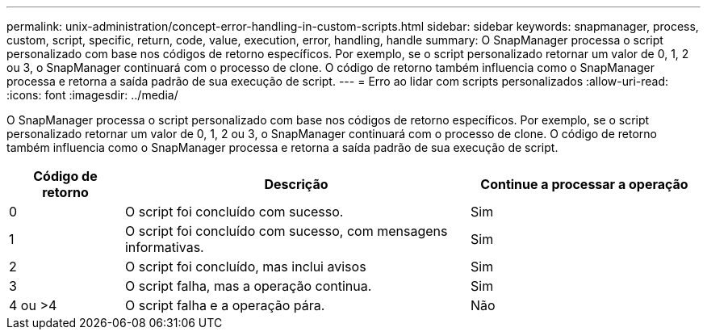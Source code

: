 ---
permalink: unix-administration/concept-error-handling-in-custom-scripts.html 
sidebar: sidebar 
keywords: snapmanager, process, custom, script, specific, return, code, value, execution, error, handling, handle 
summary: O SnapManager processa o script personalizado com base nos códigos de retorno específicos. Por exemplo, se o script personalizado retornar um valor de 0, 1, 2 ou 3, o SnapManager continuará com o processo de clone. O código de retorno também influencia como o SnapManager processa e retorna a saída padrão de sua execução de script. 
---
= Erro ao lidar com scripts personalizados
:allow-uri-read: 
:icons: font
:imagesdir: ../media/


[role="lead"]
O SnapManager processa o script personalizado com base nos códigos de retorno específicos. Por exemplo, se o script personalizado retornar um valor de 0, 1, 2 ou 3, o SnapManager continuará com o processo de clone. O código de retorno também influencia como o SnapManager processa e retorna a saída padrão de sua execução de script.

[cols="1a,3a,2a"]
|===
| Código de retorno | Descrição | Continue a processar a operação 


 a| 
0
 a| 
O script foi concluído com sucesso.
 a| 
Sim



 a| 
1
 a| 
O script foi concluído com sucesso, com mensagens informativas.
 a| 
Sim



 a| 
2
 a| 
O script foi concluído, mas inclui avisos
 a| 
Sim



 a| 
3
 a| 
O script falha, mas a operação continua.
 a| 
Sim



 a| 
4 ou >4
 a| 
O script falha e a operação pára.
 a| 
Não

|===
